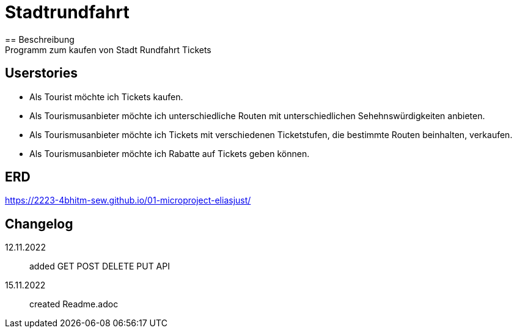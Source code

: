 ifndef::imagesdir[:imagesdir: images]

= Stadtrundfahrt
== Beschreibung
Programm zum kaufen von Stadt Rundfahrt Tickets
== Userstories
- Als Tourist möchte ich Tickets kaufen.
- Als Tourismusanbieter möchte ich unterschiedliche Routen mit unterschiedlichen Sehehnswürdigkeiten anbieten.
- Als Tourismusanbieter möchte ich Tickets mit verschiedenen Ticketstufen, die bestimmte Routen beinhalten, verkaufen.
- Als Tourismusanbieter möchte ich Rabatte auf Tickets geben können.

== ERD

https://2223-4bhitm-sew.github.io/01-microproject-eliasjust/


== Changelog
12.11.2022:: added GET POST DELETE PUT API
15.11.2022:: created Readme.adoc



